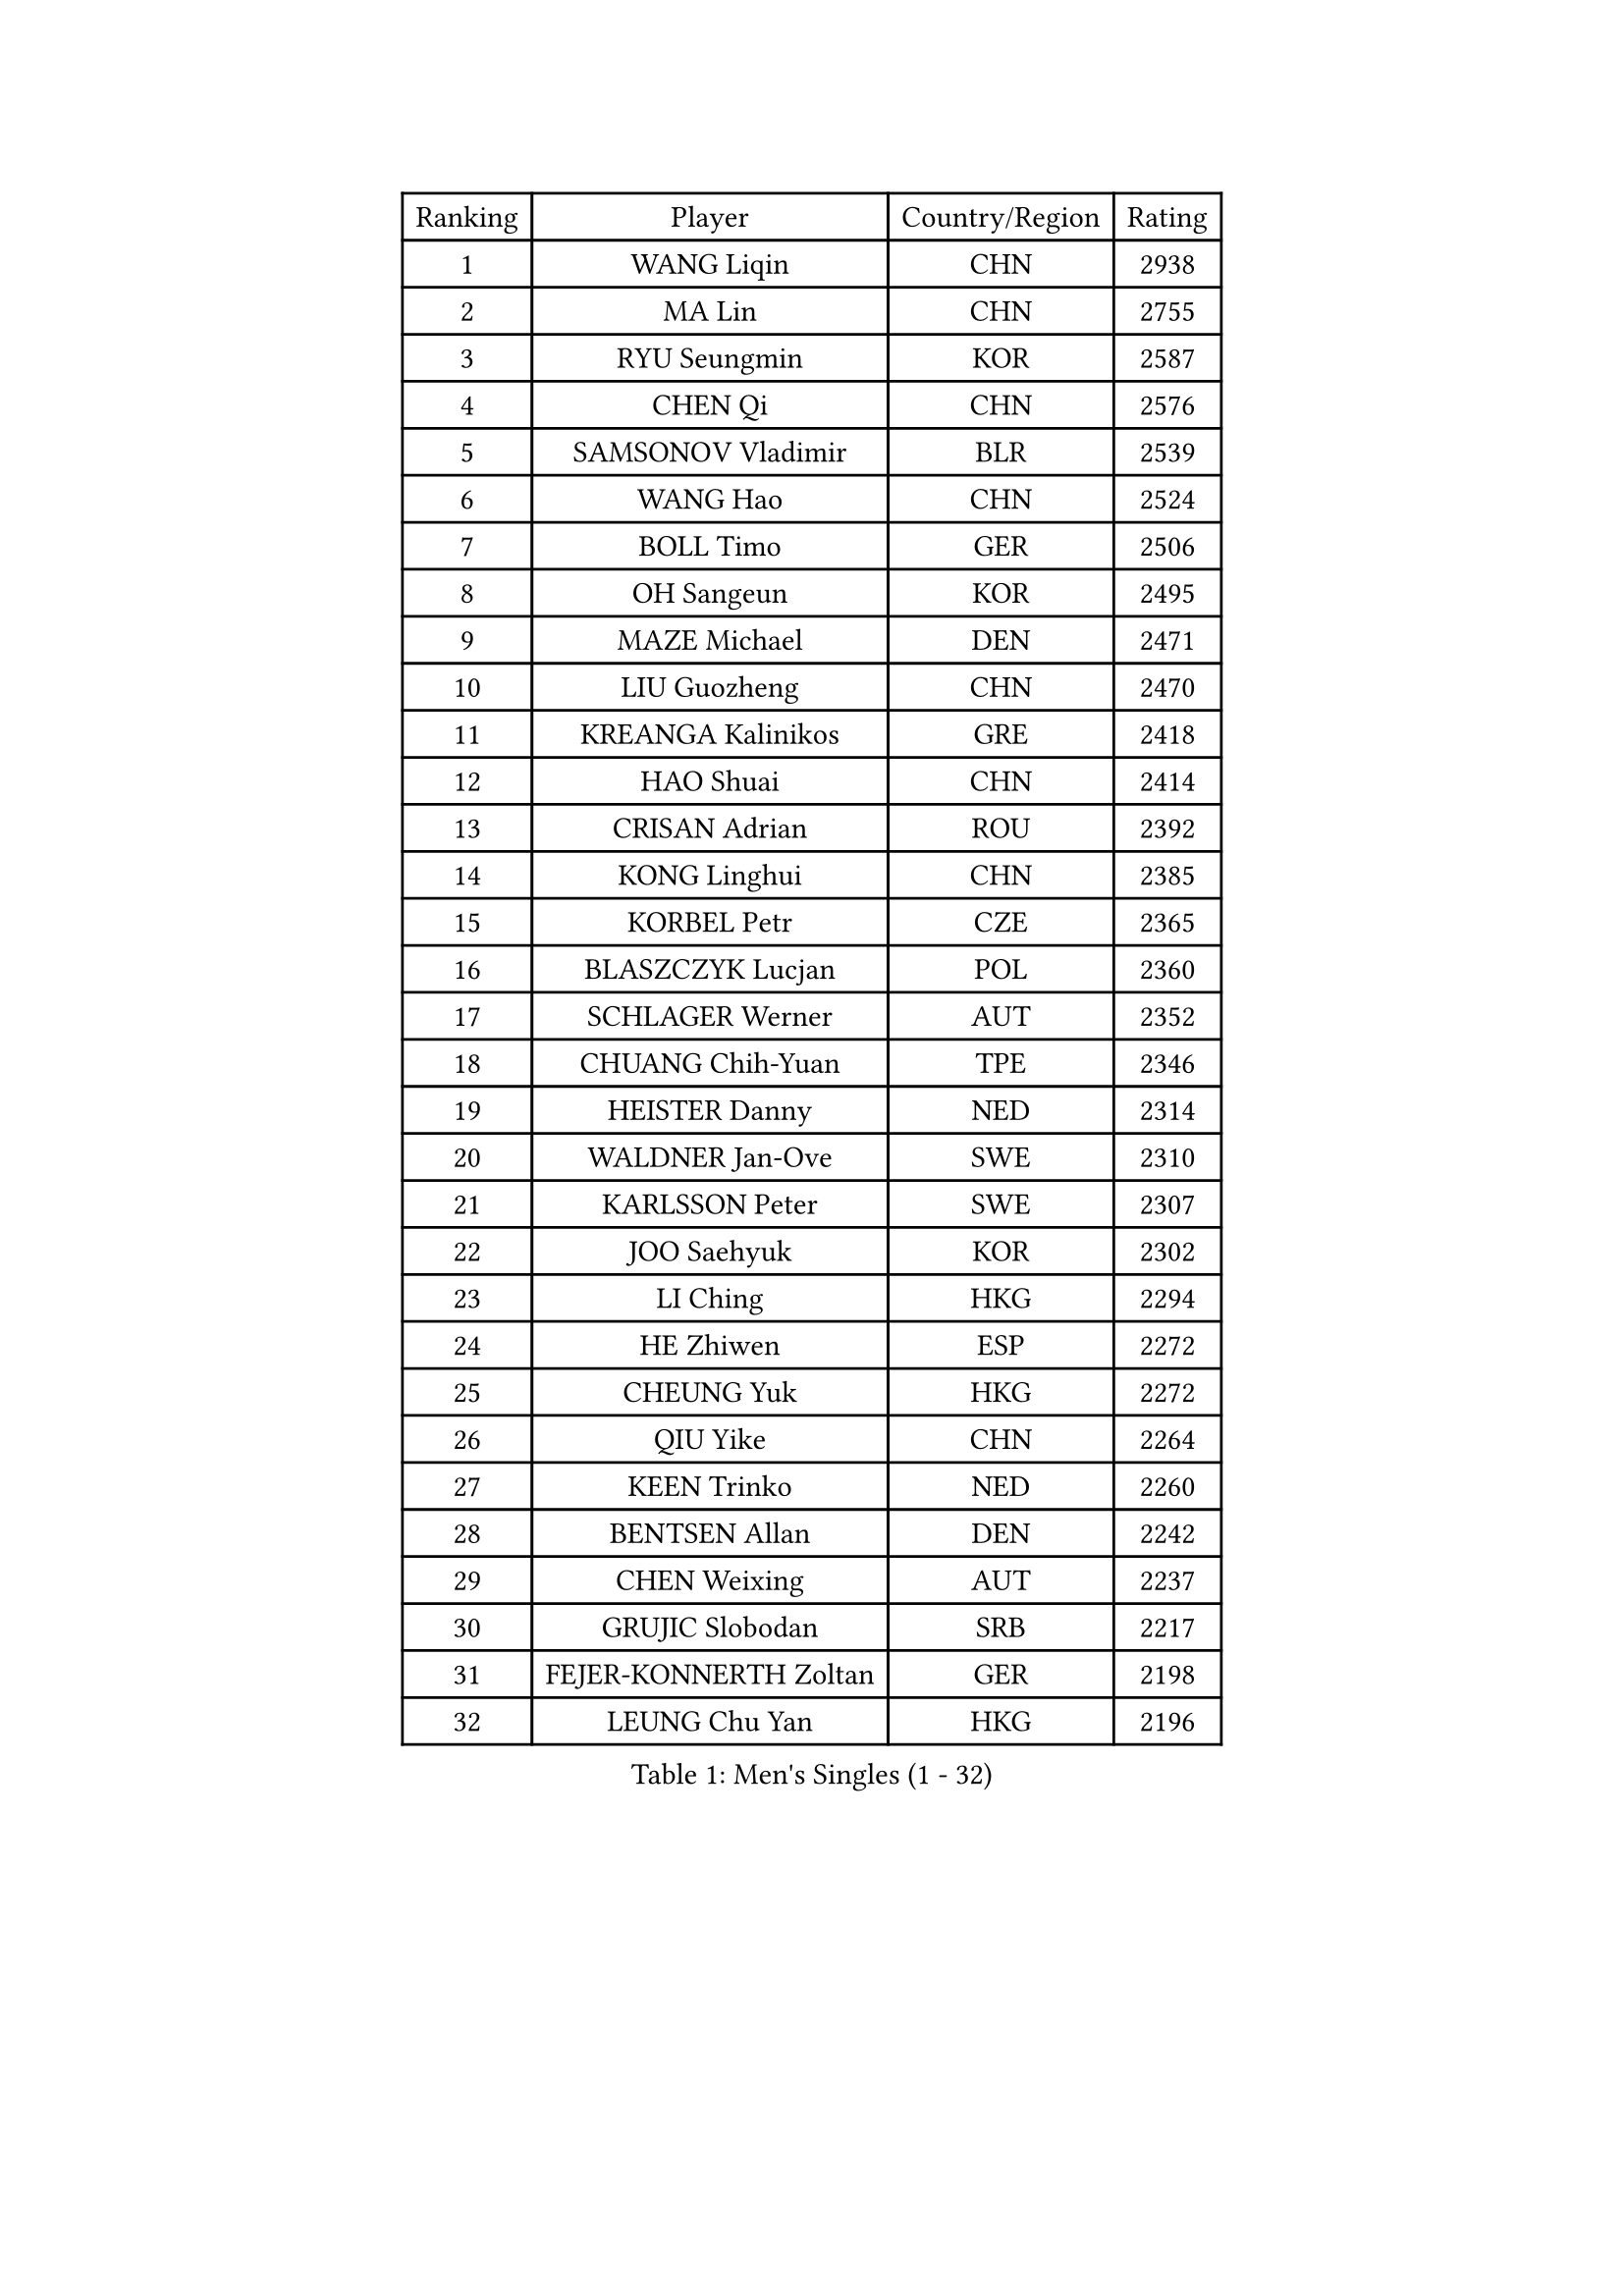 
#set text(font: ("Courier New", "NSimSun"))
#figure(
  caption: "Men's Singles (1 - 32)",
    table(
      columns: 4,
      [Ranking], [Player], [Country/Region], [Rating],
      [1], [WANG Liqin], [CHN], [2938],
      [2], [MA Lin], [CHN], [2755],
      [3], [RYU Seungmin], [KOR], [2587],
      [4], [CHEN Qi], [CHN], [2576],
      [5], [SAMSONOV Vladimir], [BLR], [2539],
      [6], [WANG Hao], [CHN], [2524],
      [7], [BOLL Timo], [GER], [2506],
      [8], [OH Sangeun], [KOR], [2495],
      [9], [MAZE Michael], [DEN], [2471],
      [10], [LIU Guozheng], [CHN], [2470],
      [11], [KREANGA Kalinikos], [GRE], [2418],
      [12], [HAO Shuai], [CHN], [2414],
      [13], [CRISAN Adrian], [ROU], [2392],
      [14], [KONG Linghui], [CHN], [2385],
      [15], [KORBEL Petr], [CZE], [2365],
      [16], [BLASZCZYK Lucjan], [POL], [2360],
      [17], [SCHLAGER Werner], [AUT], [2352],
      [18], [CHUANG Chih-Yuan], [TPE], [2346],
      [19], [HEISTER Danny], [NED], [2314],
      [20], [WALDNER Jan-Ove], [SWE], [2310],
      [21], [KARLSSON Peter], [SWE], [2307],
      [22], [JOO Saehyuk], [KOR], [2302],
      [23], [LI Ching], [HKG], [2294],
      [24], [HE Zhiwen], [ESP], [2272],
      [25], [CHEUNG Yuk], [HKG], [2272],
      [26], [QIU Yike], [CHN], [2264],
      [27], [KEEN Trinko], [NED], [2260],
      [28], [BENTSEN Allan], [DEN], [2242],
      [29], [CHEN Weixing], [AUT], [2237],
      [30], [GRUJIC Slobodan], [SRB], [2217],
      [31], [FEJER-KONNERTH Zoltan], [GER], [2198],
      [32], [LEUNG Chu Yan], [HKG], [2196],
    )
  )#pagebreak()

#set text(font: ("Courier New", "NSimSun"))
#figure(
  caption: "Men's Singles (33 - 64)",
    table(
      columns: 4,
      [Ranking], [Player], [Country/Region], [Rating],
      [33], [CHIANG Peng-Lung], [TPE], [2191],
      [34], [KUZMIN Fedor], [RUS], [2191],
      [35], [PERSSON Jorgen], [SWE], [2182],
      [36], [FENG Zhe], [BUL], [2180],
      [37], [XU Xin], [CHN], [2178],
      [38], [KO Lai Chak], [HKG], [2167],
      [39], [ROSSKOPF Jorg], [GER], [2164],
      [40], [SAIVE Jean-Michel], [BEL], [2163],
      [41], [LEGOUT Christophe], [FRA], [2153],
      [42], [MA Long], [CHN], [2146],
      [43], [LIN Ju], [DOM], [2141],
      [44], [STEGER Bastian], [GER], [2134],
      [45], [LEE Jungwoo], [KOR], [2132],
      [46], [FRANZ Peter], [GER], [2128],
      [47], [SUCH Bartosz], [POL], [2127],
      [48], [PAVELKA Tomas], [CZE], [2126],
      [49], [MA Wenge], [CHN], [2121],
      [50], [LUNDQVIST Jens], [SWE], [2107],
      [51], [ELOI Damien], [FRA], [2106],
      [52], [SUSS Christian], [GER], [2104],
      [53], [YANG Zi], [SGP], [2098],
      [54], [PRIMORAC Zoran], [CRO], [2098],
      [55], [SMIRNOV Alexey], [RUS], [2096],
      [56], [SAIVE Philippe], [BEL], [2089],
      [57], [KEINATH Thomas], [SVK], [2086],
      [58], [ERLANDSEN Geir], [NOR], [2085],
      [59], [TUGWELL Finn], [DEN], [2074],
      [60], [WOSIK Torben], [GER], [2068],
      [61], [HIELSCHER Lars], [GER], [2067],
      [62], [MONRAD Martin], [DEN], [2053],
      [63], [KARAKASEVIC Aleksandar], [SRB], [2049],
      [64], [YANG Min], [ITA], [2033],
    )
  )#pagebreak()

#set text(font: ("Courier New", "NSimSun"))
#figure(
  caption: "Men's Singles (65 - 96)",
    table(
      columns: 4,
      [Ranking], [Player], [Country/Region], [Rating],
      [65], [GAO Ning], [SGP], [2028],
      [66], [TOKIC Bojan], [SLO], [2028],
      [67], [MAZUNOV Dmitry], [RUS], [2026],
      [68], [CHILA Patrick], [FRA], [2018],
      [69], [GARDOS Robert], [AUT], [2018],
      [70], [GERELL Par], [SWE], [2017],
      [71], [MATSUSHITA Koji], [JPN], [2016],
      [72], [TORIOLA Segun], [NGR], [2016],
      [73], [SCHLICHTER Jorg], [GER], [2004],
      [74], [MIZUTANI Jun], [JPN], [2002],
      [75], [YOSHIDA Kaii], [JPN], [1994],
      [76], [GIONIS Panagiotis], [GRE], [1993],
      [77], [HOU Yingchao], [CHN], [1986],
      [78], [PLACHY Josef], [CZE], [1983],
      [79], [LEE Jinkwon], [KOR], [1977],
      [80], [KUSINSKI Marcin], [POL], [1977],
      [81], [HAKANSSON Fredrik], [SWE], [1975],
      [82], [FAZEKAS Peter], [HUN], [1971],
      [83], [DIDUKH Oleksandr], [UKR], [1971],
      [84], [#text(gray, "GIARDINA Umberto")], [ITA], [1963],
      [85], [LEE Chulseung], [KOR], [1961],
      [86], [CHTCHETININE Evgueni], [BLR], [1961],
      [87], [#text(gray, "KRZESZEWSKI Tomasz")], [POL], [1961],
      [88], [PHUNG Armand], [FRA], [1957],
      [89], [MOLIN Magnus], [SWE], [1957],
      [90], [AXELQVIST Johan], [SWE], [1952],
      [91], [SHMYREV Maxim], [RUS], [1950],
      [92], [LIU Song], [ARG], [1943],
      [93], [PAZSY Ferenc], [HUN], [1942],
      [94], [HUANG Johnny], [CAN], [1940],
      [95], [CIOTI Constantin], [ROU], [1936],
      [96], [SHAN Mingjie], [CHN], [1934],
    )
  )#pagebreak()

#set text(font: ("Courier New", "NSimSun"))
#figure(
  caption: "Men's Singles (97 - 128)",
    table(
      columns: 4,
      [Ranking], [Player], [Country/Region], [Rating],
      [97], [WANG Jianfeng], [NOR], [1934],
      [98], [CABESTANY Cedrik], [FRA], [1931],
      [99], [GORAK Daniel], [POL], [1930],
      [100], [MOLDOVAN Istvan], [NOR], [1929],
      [101], [KLASEK Marek], [CZE], [1919],
      [102], [SIMONER Christoph], [AUT], [1918],
      [103], [ZWICKL Daniel], [HUN], [1912],
      [104], [DEMETER Lehel], [HUN], [1912],
      [105], [OLEJNIK Martin], [CZE], [1912],
      [106], [STEPHENSEN Gudmundur], [ISL], [1911],
      [107], [MANSSON Magnus], [SWE], [1906],
      [108], [JOVER Sebastien], [FRA], [1904],
      [109], [VYBORNY Richard], [CZE], [1902],
      [110], [BERTIN Christophe], [FRA], [1902],
      [111], [MATSUMOTO Cazuo], [BRA], [1902],
      [112], [APOLONIA Tiago], [POR], [1901],
      [113], [LENGEROV Kostadin], [AUT], [1897],
      [114], [TRUKSA Jaromir], [SVK], [1897],
      [115], [LIVENTSOV Alexey], [RUS], [1894],
      [116], [ZHMUDENKO Yaroslav], [UKR], [1891],
      [117], [SALEH Ahmed], [EGY], [1890],
      [118], [ZHUANG David], [USA], [1890],
      [119], [SEREDA Peter], [SVK], [1890],
      [120], [ACHANTA Sharath Kamal], [IND], [1887],
      [121], [MONTEIRO Thiago], [BRA], [1882],
      [122], [CAI Xiaoli], [SGP], [1880],
      [123], [MONTEIRO Joao], [POR], [1880],
      [124], [#text(gray, "ARAI Shu")], [JPN], [1877],
      [125], [GRIGOREV Artur], [RUS], [1873],
      [126], [TANG Peng], [HKG], [1870],
      [127], [DURAN Marc], [ESP], [1868],
      [128], [#text(gray, "TASAKI Toshio")], [JPN], [1864],
    )
  )